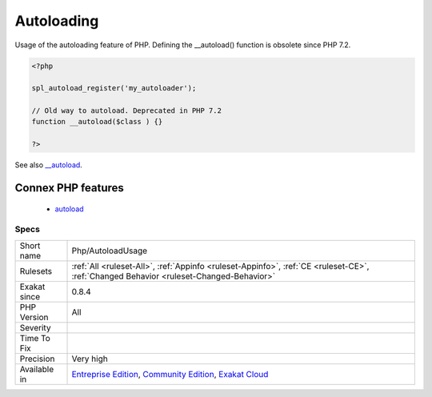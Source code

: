 .. _php-autoloadusage:

.. _autoloading:

Autoloading
+++++++++++

.. meta::
	:description:
		Autoloading: Usage of the autoloading feature of PHP.
	:twitter:card: summary_large_image
	:twitter:site: @exakat
	:twitter:title: Autoloading
	:twitter:description: Autoloading: Usage of the autoloading feature of PHP
	:twitter:creator: @exakat
	:twitter:image:src: https://www.exakat.io/wp-content/uploads/2020/06/logo-exakat.png
	:og:image: https://www.exakat.io/wp-content/uploads/2020/06/logo-exakat.png
	:og:title: Autoloading
	:og:type: article
	:og:description: Usage of the autoloading feature of PHP
	:og:url: https://php-tips.readthedocs.io/en/latest/tips/Php/AutoloadUsage.html
	:og:locale: en
Usage of the autoloading feature of PHP. 
Defining the __autoload() function is obsolete since PHP 7.2.

.. code-block:: php
   
   <?php
   
   spl_autoload_register('my_autoloader');
   
   // Old way to autoload. Deprecated in PHP 7.2
   function __autoload($class ) {}
   
   ?>

See also `__autoload <https://www.php.net/autoload>`_.

Connex PHP features
-------------------

  + `autoload <https://php-dictionary.readthedocs.io/en/latest/dictionary/autoload.ini.html>`_


Specs
_____

+--------------+-----------------------------------------------------------------------------------------------------------------------------------------------------------------------------------------+
| Short name   | Php/AutoloadUsage                                                                                                                                                                       |
+--------------+-----------------------------------------------------------------------------------------------------------------------------------------------------------------------------------------+
| Rulesets     | :ref:`All <ruleset-All>`, :ref:`Appinfo <ruleset-Appinfo>`, :ref:`CE <ruleset-CE>`, :ref:`Changed Behavior <ruleset-Changed-Behavior>`                                                  |
+--------------+-----------------------------------------------------------------------------------------------------------------------------------------------------------------------------------------+
| Exakat since | 0.8.4                                                                                                                                                                                   |
+--------------+-----------------------------------------------------------------------------------------------------------------------------------------------------------------------------------------+
| PHP Version  | All                                                                                                                                                                                     |
+--------------+-----------------------------------------------------------------------------------------------------------------------------------------------------------------------------------------+
| Severity     |                                                                                                                                                                                         |
+--------------+-----------------------------------------------------------------------------------------------------------------------------------------------------------------------------------------+
| Time To Fix  |                                                                                                                                                                                         |
+--------------+-----------------------------------------------------------------------------------------------------------------------------------------------------------------------------------------+
| Precision    | Very high                                                                                                                                                                               |
+--------------+-----------------------------------------------------------------------------------------------------------------------------------------------------------------------------------------+
| Available in | `Entreprise Edition <https://www.exakat.io/entreprise-edition>`_, `Community Edition <https://www.exakat.io/community-edition>`_, `Exakat Cloud <https://www.exakat.io/exakat-cloud/>`_ |
+--------------+-----------------------------------------------------------------------------------------------------------------------------------------------------------------------------------------+


